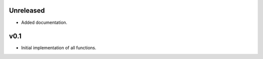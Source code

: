 Unreleased
----------

* Added documentation.

v0.1
----

* Initial implementation of all functions.
